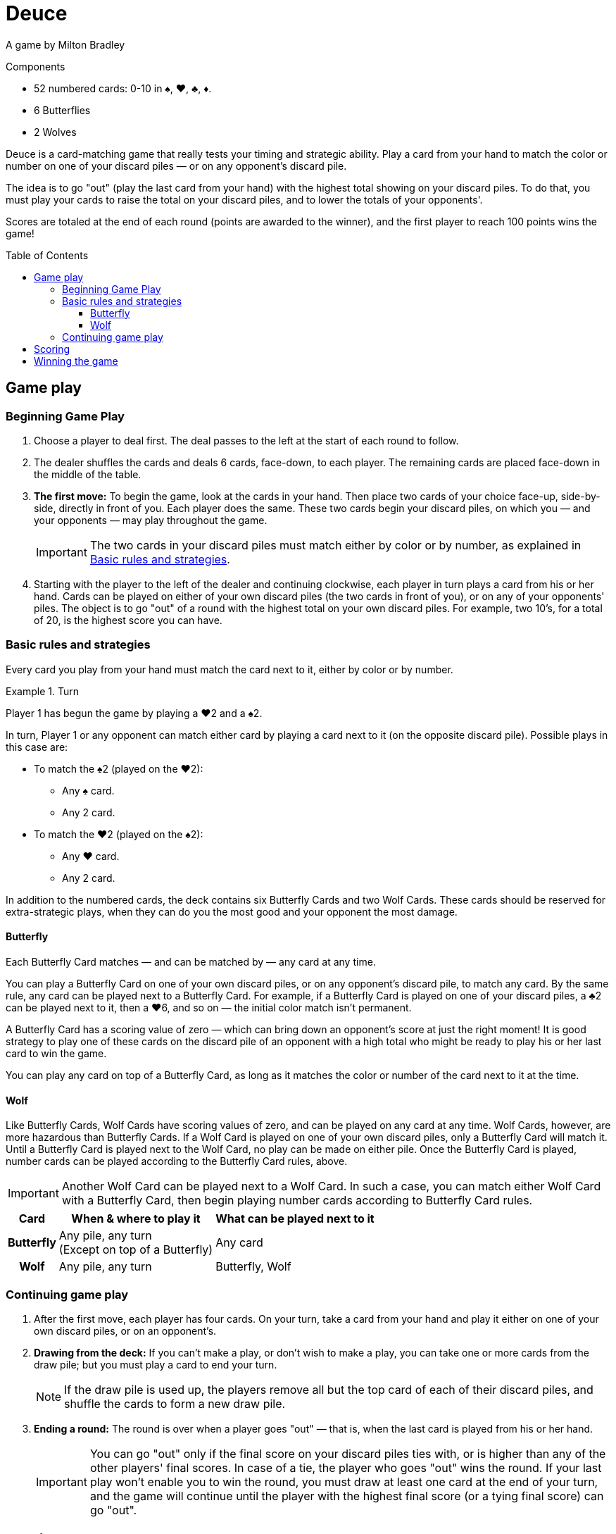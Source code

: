 = Deuce
:toc: preamble
:toclevels: 4
:icons: font

A game by Milton Bradley

.Components
****
* 52 numbered cards: 0-10 in ♠, ♥, ♣, ♦.
* 6 Butterflies
* 2 Wolves
****

Deuce is a card-matching game that really tests your timing and strategic ability.
Play a card from your hand to match the color or number on one of your discard piles — or on any opponent's discard pile.

The idea is to go "out" (play the last card from your hand) with the highest total showing on your discard piles.
To do that, you must play your cards to raise the total on your discard piles, and to lower the totals of your opponents'.

Scores are totaled at the end of each round (points are awarded to the winner), and the first player to reach 100 points wins the game!


== Game play

=== Beginning Game Play

1. Choose a player to deal first.
The deal passes to the left at the start of each round to follow.

2. The dealer shuffles the cards and deals 6 cards, face-down, to each player.
The remaining cards are placed face-down in the middle of the table.

3. *The first move:* To begin the game, look at the cards in your hand.
Then place two cards of your choice face-up, side-by-side, directly in front of you.
Each player does the same.
These two cards begin your discard piles, on which you — and your opponents — may play throughout the game.
+
IMPORTANT: The two cards in your discard piles must match either by color or by number, as explained in <<basic>>.

4. Starting with the player to the left of the dealer and continuing clockwise, each player in turn plays a card from his or her hand.
Cards can be played on either of your own discard piles (the two cards in front of you), or on any of your opponents' piles.
The object is to go "out" of a round with the highest total on your own discard piles.
For example, two 10's, for a total of 20, is the highest score you can have.


[[basic]]
=== Basic rules and strategies

Every card you play from your hand must match the card next to it, either by color or by number.

.Turn
====
Player 1 has begun the game by playing a ♥2 and a ♠2.

In turn, Player 1 or any opponent can match either card by playing a card next to it (on the opposite discard pile).
Possible plays in this case are:

* To match the ♠2 (played on the ♥2):
** Any ♠ card.
** Any 2 card.
* To match the ♥2 (played on the ♠2):
** Any ♥ card.
** Any 2 card.
====

In addition to the numbered cards, the deck contains six Butterfly Cards and two Wolf Cards.
These cards should be reserved for extra-strategic plays, when they can do you the most good and your opponent the most damage.


==== Butterfly

Each Butterfly Card matches — and can be matched by — any card at any time.

You can play a Butterfly Card on one of your own discard piles, or on any opponent's discard pile, to match any card.
By the same rule, any card can be played next to a Butterfly Card.
For example, if a Butterfly Card is played on one of your discard piles, a ♣2 can be played next to it, then a ♥6, and so on — the initial color match isn't permanent.

A Butterfly Card has a scoring value of zero — which can bring down an opponent's score at just the right moment!
It is good strategy to play one of these cards on the discard pile of an opponent with a high total who might be ready to play his or her last card to win the game.

You can play any card on top of a Butterfly Card, as long as it matches the color or number of the card next to it at the time.


==== Wolf

Like Butterfly Cards, Wolf Cards have scoring values of zero, and can be played on any card at any time.
Wolf Cards, however, are more hazardous than Butterfly Cards.
If a Wolf Card is played on one of your own discard piles, only a Butterfly Card will match it.
Until a Butterfly Card is played next to the Wolf Card, no play can be made on either pile.
Once the Butterfly Card is played, number cards can be played according to the Butterfly Card rules, above.

IMPORTANT: Another Wolf Card can be played next to a Wolf Card.
In such a case, you can match either Wolf Card with a Butterfly Card, then begin playing number cards according to Butterfly Card rules.

[%autowidth, cols="^.^,^.^,^.^"]
|===
| Card | When & where to play it | What can be played next to it

h| Butterfly
| Any pile, any turn +
(Except on top of a Butterfly)
| Any card

h| Wolf
| Any pile, any turn +
| Butterfly, Wolf
|===


=== Continuing game play

1. After the first move, each player has four cards.
On your turn, take a card from your hand and play it either on one of your own discard piles, or on an opponent's.

2. *Drawing from the deck:* If you can't make a play, or don't wish to make a play, you can take one or more cards from the draw pile; but you must play a card to end your turn.
+
NOTE: If the draw pile is used up, the players remove all but the top card of each of their discard piles, and shuffle the cards to form a new draw pile.

3. *Ending a round:* The round is over when a player goes "out" — that is, when the last card is played from his or her hand.
+
IMPORTANT: You can go "out" only if the final score on your discard piles ties with, or is higher than any of the other players' final scores.
In case of a tie, the player who goes "out" wins the round.
If your last play won't enable you to win the round, you must draw at least one card at the end of your turn, and the game will continue until the player with the highest final score (or a tying final score) can go "out".


== Scoring

The winner of the round is awarded 10 points, plus the combined values of the cards remaining in all other players' hands.
Face-up cards on the discard piles are used only to determine the winner of the round; they do not count toward the winner's score.


== Winning the game

A game consists of several rounds of play.

The first player to reach 100 points wins the game.
